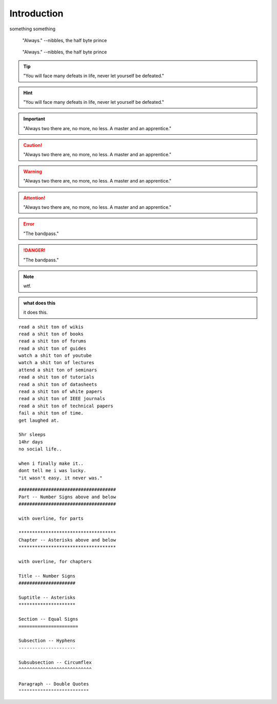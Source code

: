 Introduction
************************







something something

.. epigraph::
    
    "Always."
    --nibbles, the half byte prince

.. hightlights::
    
    "it wasn't easy. it never was."
    --nibbles, the half byte prince

.. pull-quote::
    
    "Always."
    --nibbles, the half byte prince

.. tip::

    "You will face many defeats in life, never let yourself be defeated."

.. hint::

    "You will face many defeats in life, never let yourself be defeated."

.. important::

    "Always two there are, no more, no less. A master and an apprentice."




.. caution::

    "Always two there are, no more, no less. A master and an apprentice."

.. warning::

    "Always two there are, no more, no less. A master and an apprentice."

.. attention::

    "Always two there are, no more, no less. A master and an apprentice."        



.. error::

    "The bandpass."

.. danger::

    "The bandpass."





.. note::

    wtf.


.. admonition:: what does this 

    it does this.    



::
    
    read a shit ton of wikis
    read a shit ton of books
    read a shit ton of forums
    read a shit ton of guides
    watch a shit ton of youtube
    watch a shit ton of lectures
    attend a shit ton of seminars
    read a shit ton of tutorials
    read a shit ton of datasheets
    read a shit ton of white papers
    read a shit ton of IEEE journals
    read a shit ton of technical papers
    fail a shit ton of time.
    get laughed at.

    5hr sleeps
    14hr days
    no social life..

    when i finally make it..
    dont tell me i was lucky.
    "it wasn't easy. it never was."


::
        
    ####################################
    Part -- Number Signs above and below
    ####################################

    with overline, for parts

    ************************************
    Chapter -- Asterisks above and below
    ************************************

    with overline, for chapters

    Title -- Number Signs
    #####################

    Suptitle -- Asterisks
    *********************

    Section -- Equal Signs
    ======================

    Subsection -- Hyphens
    ---------------------

    Subsubsection -- Circumflex
    ^^^^^^^^^^^^^^^^^^^^^^^^^^^

    Paragraph -- Double Quotes
    """"""""""""""""""""""""""    